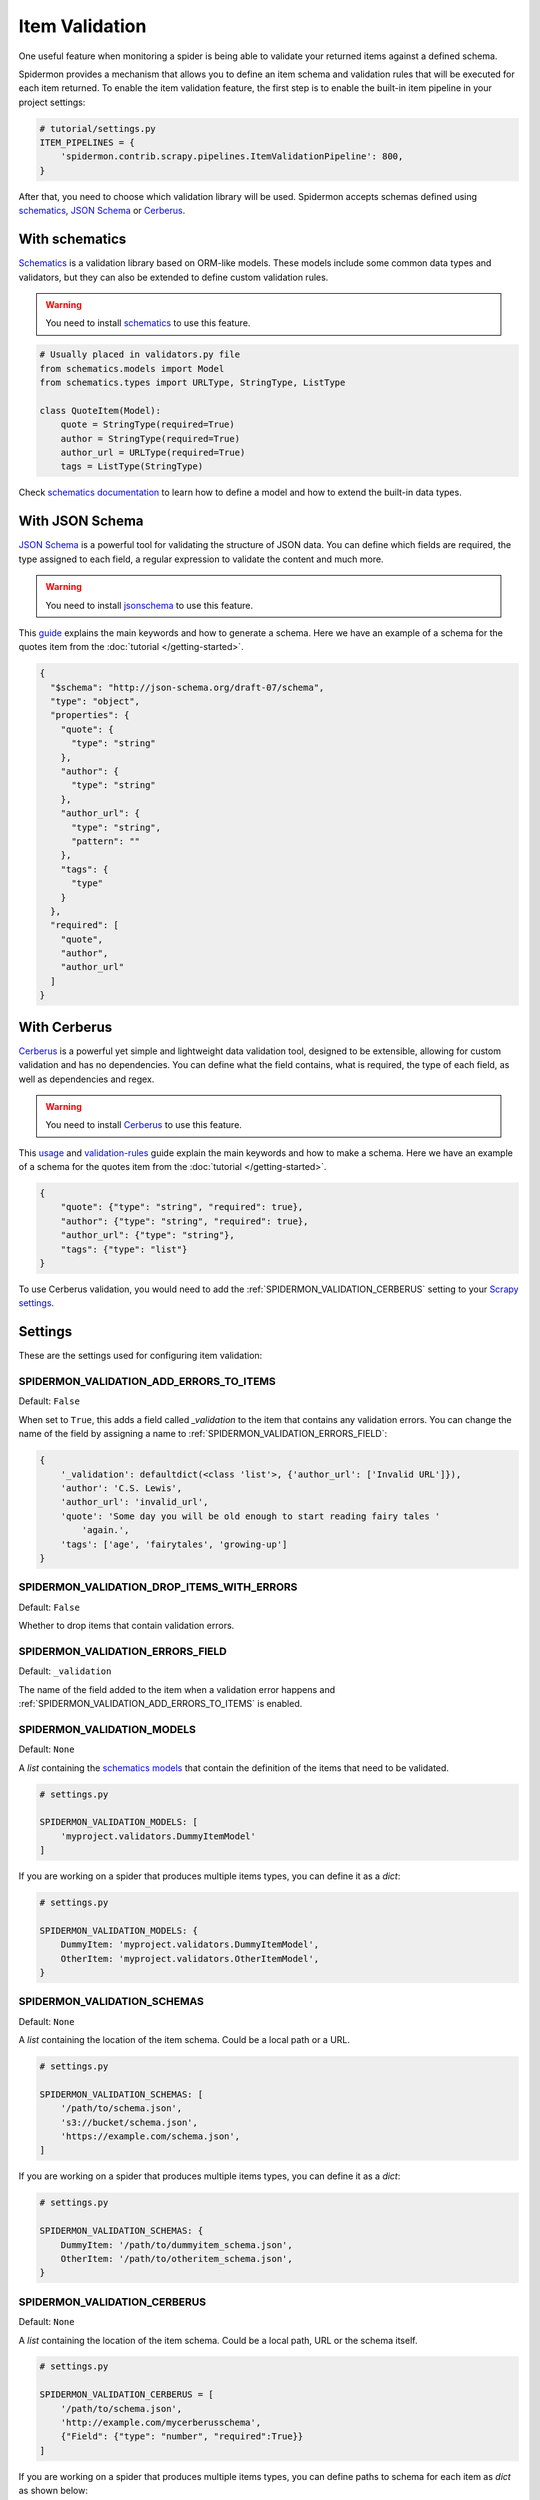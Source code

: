 .. _item-validation:

Item Validation
===============

One useful feature when monitoring a spider is being able to validate your returned items
against a defined schema.

Spidermon provides a mechanism that allows you to define an item schema and validation
rules that will be executed for each item returned. To enable the item validation feature,
the first step is to enable the built-in item pipeline in your project settings:

.. code-block:: python

    # tutorial/settings.py
    ITEM_PIPELINES = {
        'spidermon.contrib.scrapy.pipelines.ItemValidationPipeline': 800,
    }

After that, you need to choose which validation library will be used. Spidermon
accepts schemas defined using schematics_, `JSON Schema`_ or Cerberus_.

With schematics
---------------

Schematics_ is a validation library based on ORM-like models. These models include
some common data types and validators, but they can also be extended to define
custom validation rules.

.. warning::

   You need to install `schematics`_ to use this feature.

.. code-block:: python

    # Usually placed in validators.py file
    from schematics.models import Model
    from schematics.types import URLType, StringType, ListType

    class QuoteItem(Model):
        quote = StringType(required=True)
        author = StringType(required=True)
        author_url = URLType(required=True)
        tags = ListType(StringType)

Check `schematics documentation`_ to learn how to define a model and how to extend the
built-in data types.

With JSON Schema
----------------

`JSON Schema`_ is a powerful tool for validating the structure of JSON data. You can
define which fields are required, the type assigned to each field, a regular expression
to validate the content and much more.

.. warning::

   You need to install `jsonschema`_ to use this feature.

This `guide`_ explains the main keywords and how to generate a schema. Here we have
an example of a schema for the quotes item from the :doc:`tutorial </getting-started>`.

.. code-block:: json

  {
    "$schema": "http://json-schema.org/draft-07/schema",
    "type": "object",
    "properties": {
      "quote": {
        "type": "string"
      },
      "author": {
        "type": "string"
      },
      "author_url": {
        "type": "string",
        "pattern": ""
      },
      "tags": {
        "type"
      }
    },
    "required": [
      "quote",
      "author",
      "author_url"
    ]
  }

With Cerberus
-------------

Cerberus_ is a powerful yet simple and lightweight data validation
tool, designed to be ​extensible​, allowing for custom validation​ and has ​no
dependencies. You can define what the field contains, what is required, the type of
each field, as well as dependencies and regex.

.. warning::

   You need to install Cerberus_ to use this feature.

This `usage`_ and `validation-rules`_ guide explain the main keywords and how to make a
schema. Here we have an example of a schema for the quotes item from the
:doc:`tutorial </getting-started>`.

.. code-block:: json

    {
        "quote": {"type": "string", "required": true},
        "author": {"type": "string", "required": true},
        "author_url": {"type": "string"},
        "tags": {"type": "list"}
    }

To use Cerberus validation, you would need to add the
:ref:`SPIDERMON_VALIDATION_CERBERUS` setting to your `Scrapy settings`_.

Settings
--------

These are the settings used for configuring item validation:

.. _SPIDERMON_VALIDATION_ADD_ERRORS_TO_ITEMS:

SPIDERMON_VALIDATION_ADD_ERRORS_TO_ITEMS
^^^^^^^^^^^^^^^^^^^^^^^^^^^^^^^^^^^^^^^^

Default: ``False``

When set to ``True``, this adds a field called `_validation` to the item that contains any validation errors.
You can change the name of the field by assigning a name to :ref:`SPIDERMON_VALIDATION_ERRORS_FIELD`:

.. code-block:: js

    {
        '_validation': defaultdict(<class 'list'>, {'author_url': ['Invalid URL']}),
        'author': 'C.S. Lewis',
        'author_url': 'invalid_url',
        'quote': 'Some day you will be old enough to start reading fairy tales '
            'again.',
        'tags': ['age', 'fairytales', 'growing-up']
    }

.. _SPIDERMON_VALIDATION_DROP_ITEMS_WITH_ERRORS:

SPIDERMON_VALIDATION_DROP_ITEMS_WITH_ERRORS
^^^^^^^^^^^^^^^^^^^^^^^^^^^^^^^^^^^^^^^^^^^

Default: ``False``

Whether to drop items that contain validation errors.

.. _SPIDERMON_VALIDATION_ERRORS_FIELD:

SPIDERMON_VALIDATION_ERRORS_FIELD
^^^^^^^^^^^^^^^^^^^^^^^^^^^^^^^^^

Default: ``_validation``

The name of the field added to the item when a validation error happens and
:ref:`SPIDERMON_VALIDATION_ADD_ERRORS_TO_ITEMS` is enabled.

.. _SPIDERMON_VALIDATION_MODELS:

SPIDERMON_VALIDATION_MODELS
^^^^^^^^^^^^^^^^^^^^^^^^^^^

Default: ``None``

A `list` containing the `schematics models`_ that contain the definition of the items
that need to be validated.

.. code-block:: python

    # settings.py

    SPIDERMON_VALIDATION_MODELS: [
        'myproject.validators.DummyItemModel'
    ]

If you are working on a spider that produces multiple items types, you can define it
as a `dict`:

.. code-block:: python

    # settings.py

    SPIDERMON_VALIDATION_MODELS: {
        DummyItem: 'myproject.validators.DummyItemModel',
        OtherItem: 'myproject.validators.OtherItemModel',
    }

.. _SPIDERMON_VALIDATION_SCHEMAS:

SPIDERMON_VALIDATION_SCHEMAS
^^^^^^^^^^^^^^^^^^^^^^^^^^^^

Default: ``None``

A `list` containing the location of the item schema. Could be a local path or a URL.

.. code-block:: python

    # settings.py

    SPIDERMON_VALIDATION_SCHEMAS: [
        '/path/to/schema.json',
        's3://bucket/schema.json',
        'https://example.com/schema.json',
    ]

If you are working on a spider that produces multiple items types, you can define it
as a `dict`:

.. code-block:: python

    # settings.py

    SPIDERMON_VALIDATION_SCHEMAS: {
        DummyItem: '/path/to/dummyitem_schema.json',
        OtherItem: '/path/to/otheritem_schema.json',
    }

.. _SPIDERMON_VALIDATION_CERBERUS:

SPIDERMON_VALIDATION_CERBERUS
^^^^^^^^^^^^^^^^^^^^^^^^^^^^^

Default: ``None``

A `list` containing the location of the item schema. Could be a local path, URL or the schema itself.

.. code-block:: python

    # settings.py

    SPIDERMON_VALIDATION_CERBERUS = [
        '/path/to/schema.json',
        'http://example.com/mycerberusschema',
        {"Field": {"type": "number", "required":True}}
    ]

If you are working on a spider that produces multiple items types, you can define paths to schema for each item as `dict` as shown below:

.. code-block:: python

    # settings.py

    from quotes.items import DummyItem, OtherItem

    SPIDERMON_VALIDATION_CERBERUS = {
        DummyItem: '/path/to/dummyitem_schema.json',
        OtherItem: '/path/to/otheritem_schema.json',
    }

Validation in Monitors
----------------------

You can build a monitor that checks the validation problems and raises errors if there are too many.
You can base it on ``spidermon.contrib.monitors.mixins.ValidationMonitorMixin`` which provides methods
that can be useful for this. There are 2 groups of methods, for checking all validation errors and
specifically for checking ``missing_required_field`` errors. All of these methods rely on the job stats,
reading ``spidermon/validation/fields/errors/*`` entries.

* ``check_missing_required_fields``, ``check_missing_required_field`` - check that number of
  ``missing_required_field`` errors is less than the specified threshold.
* ``check_missing_required_fields_percent``, ``check_missing_required_field_percent`` -  check that
  percent of ``missing_required_field`` errors is less than the specified threshold.
* ``check_fields_errors``, ``check_field_errors`` - check that the number of specified (or all) errors
  is less than the specified threshold.
* ``check_fields_errors_percent``, ``check_field_errors_percent`` - check that the percent of specified
  (or all) errors is less than the specified threshold.

All ``*_field`` method take a name of one field, while all ``*_fields`` method take a list of field names.

.. warning:: The default behavior for ``*_fields`` methods when no field names is passed is to combine
 error counts for all fields instead of checking each field separately. This is usually not very useful
 and inconsistent with the behavior when a list of fields is passed, so you should set the
 ``correct_field_list_handling`` monitor attribute to get the correct behavior. This will be the default
 in some later version.

Some examples:

.. code-block:: python

    # checks that each of field2 and field3 is missing in no more than 10 items
    self.check_missing_required_fields(field_names=['field2', 'field3'], allowed_count=10)

    # checks that field2 has errors in no more than 15% of items
    self.check_field_errors_percent(field_name='field2', allowed_percent=15)

    # checks that no errors is present in any fields
    self.check_field_errors_percent()

.. _`Cerberus`: https://pypi.org/project/Cerberus/
.. _`guide`: http://json-schema.org/learn/getting-started-step-by-step.html
.. _`jsonschema`: https://pypi.org/project/jsonschema/
.. _`JSON Schema`: https://json-schema.org/
.. _`schematics`: https://schematics.readthedocs.io/en/latest/
.. _`schematics documentation`: https://schematics.readthedocs.io/en/latest/
.. _`schematics models`: https://schematics.readthedocs.io/en/latest/usage/models.html
.. _`Scrapy settings` : https://docs.scrapy.org/en/latest/topics/settings.html
.. _`usage`: http://docs.python-cerberus.org/en/latest/usage.html
.. _`validation-rules`: http://docs.python-cerberus.org/en/latest/validation-rules.html
